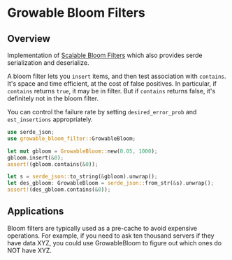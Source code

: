 #+AUTHOR: David Briggs
#+STARTUP: SHOWALL

* Growable Bloom Filters

** Overview

Implementation of [[http://citeseerx.ist.psu.edu/viewdoc/download?doi=10.1.1.62.7953&rep=rep1&type=pdf][Scalable Bloom Filters]] which also provides serde serialization and deserialize.

A bloom filter lets you =insert= items, and then test association with =contains=.
It's space and time efficient, at the cost of false positives.
In particular, if =contains= returns =true=, it may be in filter.
But if =contains= returns false, it's definitely not in the bloom filter.

You can control the failure rate by setting =desired_error_prob= and =est_insertions= appropriately.

#+begin_src rust
use serde_json;
use growable_bloom_filter::GrowableBloom;

let mut gbloom = GrowableBloom::new(0.05, 1000);
gbloom.insert(&0);
assert!(gbloom.contains(&0));

let s = serde_json::to_string(&gbloom).unwrap();
let des_gbloom: GrowableBloom = serde_json::from_str(&s).unwrap();
assert!(des_gbloom.contains(&0));
#+end_src

** Applications

Bloom filters are typically used as a pre-cache to avoid expensive operations.
For example, if you need to ask ten thousand servers if they have data XYZ,
you could use GrowableBloom to figure out which ones do NOT have XYZ.
